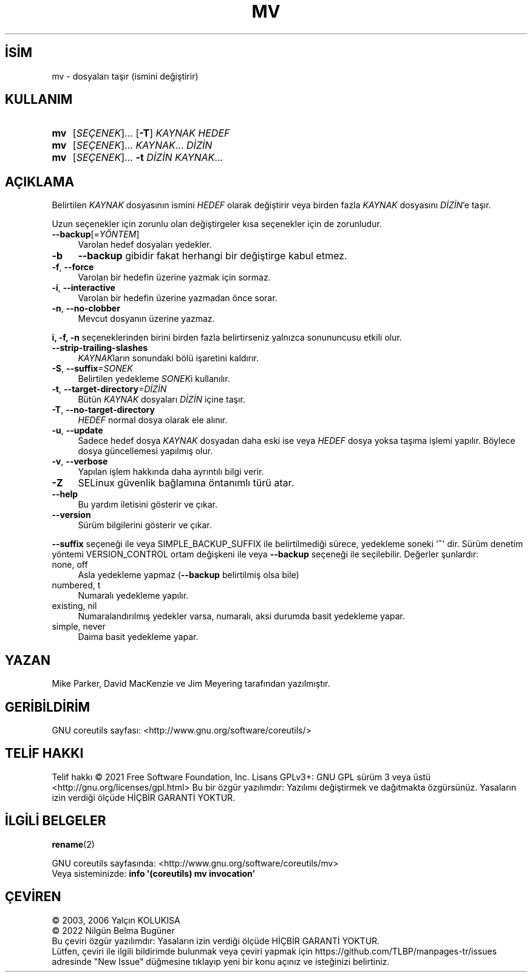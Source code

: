 .ig
 * Bu kılavuz sayfası Türkçe Linux Belgelendirme Projesi (TLBP) tarafından
 * XML belgelerden derlenmiş olup manpages-tr paketinin parçasıdır:
 * https://github.com/TLBP/manpages-tr
 *
..
.\" Derlenme zamanı: 2022-11-10T14:08:49+03:00
.TH "MV" 1 "Eylül 2021" "GNU coreutils 9.0" "Kullanıcı Komutları"
.\" Sözcükleri ilgisiz yerlerden bölme (disable hyphenation)
.nh
.\" Sözcükleri yayma, sadece sola yanaştır (disable justification)
.ad l
.PD 0
.SH İSİM
mv - dosyaları taşır (ismini değiştirir)
.sp
.SH KULLANIM
.IP \fBmv\fR 3
[\fISEÇENEK\fR]... [\fB-T\fR] \fIKAYNAK\fR \fIHEDEF\fR
.IP \fBmv\fR 3
[\fISEÇENEK\fR]... \fIKAYNAK\fR... \fIDİZİN\fR
.IP \fBmv\fR 3
[\fISEÇENEK\fR]... \fB-t\fR \fIDİZİN\fR \fIKAYNAK\fR...
.sp
.PP
.sp
.SH "AÇIKLAMA"
Belirtilen \fIKAYNAK\fR dosyasının ismini \fIHEDEF\fR olarak değiştirir veya birden fazla \fIKAYNAK\fR dosyasını \fIDİZİN\fR’e taşır.
.sp
Uzun seçenekler için zorunlu olan değiştirgeler kısa seçenekler için de zorunludur.
.sp
.TP 4
\fB--backup\fR[=\fIYÖNTEM\fR]
Varolan hedef dosyaları yedekler.
.sp
.TP 4
\fB-b\fR
\fB--backup\fR gibidir fakat herhangi bir değiştirge kabul etmez.
.sp
.TP 4
\fB-f\fR, \fB--force\fR
Varolan bir hedefin üzerine yazmak için sormaz.
.sp
.TP 4
\fB-i\fR, \fB--interactive\fR
Varolan bir hedefin üzerine yazmadan önce sorar.
.sp
.TP 4
\fB-n\fR, \fB--no-clobber\fR
Mevcut dosyanın üzerine yazmaz.
.sp
.PP
\fBi, -f, -n\fR seçeneklerinden birini birden fazla belirtirseniz yalnızca sonununcusu etkili olur.
.sp
.TP 4
\fB--strip-trailing-slashes\fR
\fIKAYNAK\fRların sonundaki bölü işaretini kaldırır.
.sp
.TP 4
\fB-S\fR, \fB--suffix\fR\fI=SONEK\fR
Belirtilen yedekleme \fISONEK\fRi kullanılır.
.sp
.TP 4
\fB-t\fR, \fB--target-directory\fR\fI=DİZİN\fR
Bütün \fIKAYNAK\fR dosyaları \fIDİZİN\fR içine taşır.
.sp
.TP 4
\fB-T\fR, \fB--no-target-directory\fR
\fIHEDEF\fR normal dosya olarak ele alınır.
.sp
.TP 4
\fB-u\fR, \fB--update\fR
Sadece hedef dosya \fIKAYNAK\fR dosyadan daha eski ise veya \fIHEDEF\fR dosya yoksa taşıma işlemi yapılır. Böylece dosya güncellemesi yapılmış olur.
.sp
.TP 4
\fB-v\fR, \fB--verbose\fR
Yapılan işlem hakkında daha ayrıntılı bilgi verir.
.sp
.TP 4
\fB-Z\fR
SELinux güvenlik bağlamına öntanımlı türü atar.
.sp
.TP 4
\fB--help\fR
Bu yardım iletisini gösterir ve çıkar.
.sp
.TP 4
\fB--version\fR
Sürüm bilgilerini gösterir ve çıkar.
.sp
.PP
\fB--suffix\fR seçeneği ile veya SIMPLE_BACKUP_SUFFIX ile belirtilmediği sürece, yedekleme soneki ’\fB~\fR’ dir. Sürüm denetim yöntemi VERSION_CONTROL ortam değişkeni ile veya \fB--backup\fR seçeneği ile seçilebilir. Değerler şunlardır:
.sp
.TP 4
none, off
Asla yedekleme yapmaz (\fB--backup\fR belirtilmiş olsa bile)
.sp
.TP 4
numbered, t
Numaralı yedekleme yapılır.
.sp
.TP 4
existing, nil
Numaralandırılmış yedekler varsa, numaralı, aksi durumda basit yedekleme yapar.
.sp
.TP 4
simple, never
Daima basit yedekleme yapar.
.sp
.PP
.sp
.SH "YAZAN"
Mike Parker, David MacKenzie ve Jim Meyering tarafından yazılmıştır.
.sp
.SH "GERİBİLDİRİM"
GNU coreutils sayfası: <http://www.gnu.org/software/coreutils/>
.sp
.SH "TELİF HAKKI"
Telif hakkı © 2021 Free Software Foundation, Inc. Lisans GPLv3+: GNU GPL sürüm 3 veya üstü <http://gnu.org/licenses/gpl.html> Bu bir özgür yazılımdır: Yazılımı değiştirmek ve dağıtmakta özgürsünüz. Yasaların izin verdiği ölçüde HİÇBİR GARANTİ YOKTUR.
.sp
.SH "İLGİLİ BELGELER"
\fBrename\fR(2)
.sp
GNU coreutils sayfasında: <http://www.gnu.org/software/coreutils/mv>
.br
Veya sisteminizde: \fBinfo ’(coreutils) mv invocation’\fR
.sp
.SH "ÇEVİREN"
© 2003, 2006 Yalçın KOLUKISA
.br
© 2022 Nilgün Belma Bugüner
.br
Bu çeviri özgür yazılımdır: Yasaların izin verdiği ölçüde HİÇBİR GARANTİ YOKTUR.
.br
Lütfen, çeviri ile ilgili bildirimde bulunmak veya çeviri yapmak için https://github.com/TLBP/manpages-tr/issues adresinde "New Issue" düğmesine tıklayıp yeni bir konu açınız ve isteğinizi belirtiniz.
.sp
